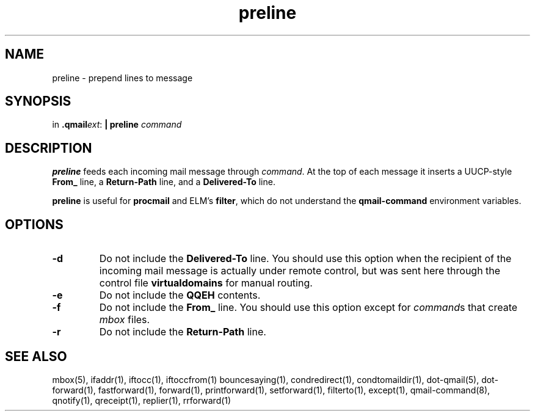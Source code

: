 .TH preline 1
.SH NAME
preline \- prepend lines to message
.SH SYNOPSIS
in
.BR .qmail\fIext :
.B | preline \fIcommand
.SH DESCRIPTION
.B preline
feeds each incoming mail message through
.IR command .
At the top of each message it inserts
a UUCP-style
.B From_
line, a
.B Return-Path
line, and a
.B Delivered-To
line.

.B preline
is useful for
.B procmail
and
ELM's
.BR filter ,
which
do not understand the
.B qmail-command
environment variables.
.SH OPTIONS
.TP
.B \-d
Do not include the
.B Delivered-To
line. You should use this option when the
recipient of the incoming mail message is actually under remote control,
but was sent here through the control file
.B virtualdomains
for manual routing.
.TP
.B \-e
Do not include the
.B QQEH
contents.

.TP
.B \-f
Do not include the
.B From_
line. You should use this option except for
.IR command s
that create
.I mbox
files.

.TP
.B \-r
Do not include the
.B Return-Path
line.

.SH "SEE ALSO"
mbox(5),
ifaddr(1),
iftocc(1),
iftoccfrom(1)
bouncesaying(1),
condredirect(1),
condtomaildir(1),
dot-qmail(5),
dot-forward(1),
fastforward(1),
forward(1),
printforward(1),
setforward(1),
filterto(1),
except(1),
qmail-command(8),
qnotify(1),
qreceipt(1),
replier(1),
rrforward(1)
